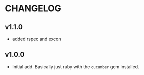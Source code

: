 #+OPTIONS: toc:nil

* CHANGELOG

** v1.1.0
- added rspec and excon

** v1.0.0
- Initial add. Basically just ruby with the ~cucumber~ gem installed.
